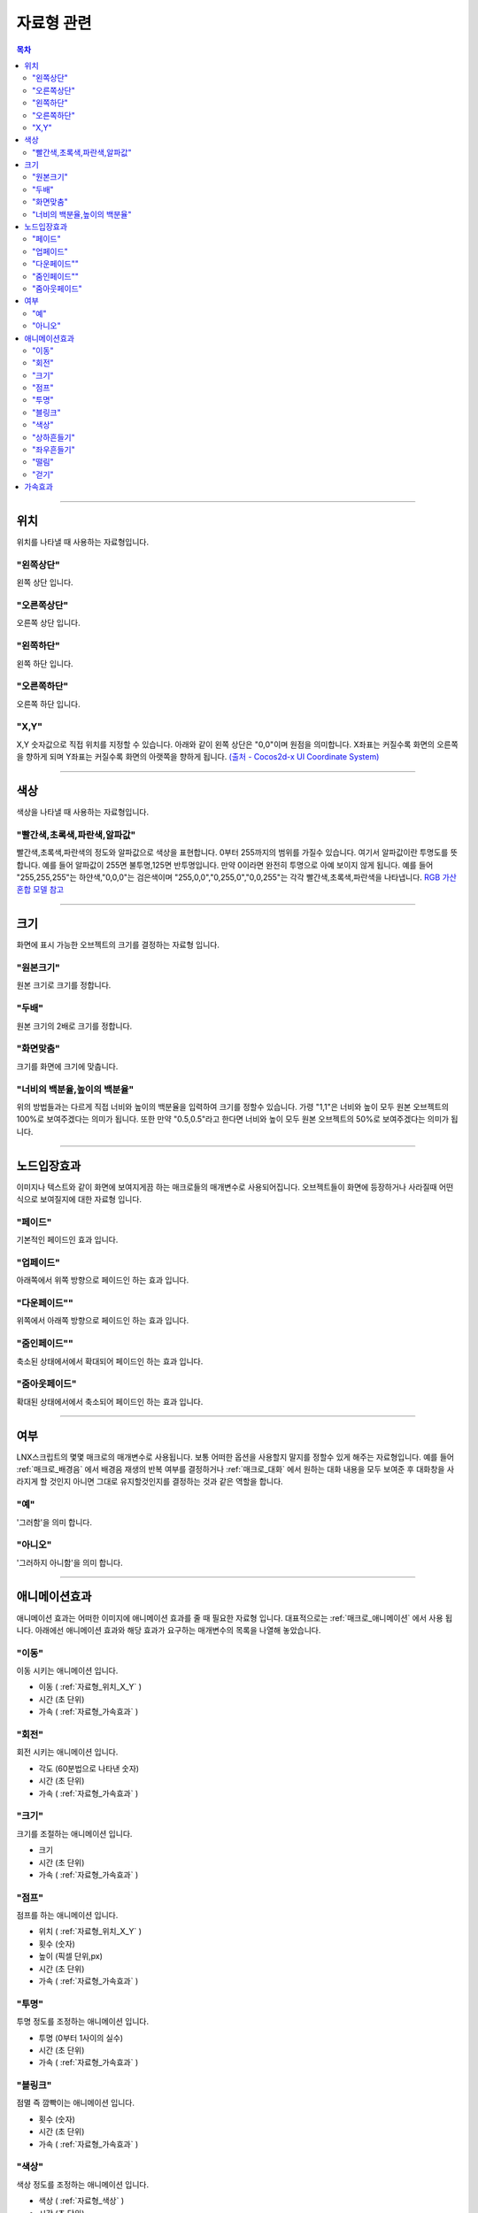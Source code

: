 .. PiniEngine documentation master file, created by
   sphinx-quickstart on Wed Dec 10 17:29:29 2014.
   You can adapt this file completely to your liking, but it should at least
   contain the root `toctree` directive.

자료형 관련
**********************************************

.. contents:: 목차

----------

.. _자료형_위치:

위치
===============================================
위치를 나타낼 때 사용하는 자료형입니다.

"왼쪽상단"
---------------------------
왼쪽 상단 입니다.

"오른쪽상단"
---------------------------
오른쪽 상단 입니다.

"왼쪽하단"
---------------------------
왼쪽 하단 입니다.

"오른쪽하단"
---------------------------
오른쪽 하단 입니다.

.. _자료형_위치_X_Y:

"X,Y"
---------------------------
X,Y 숫자값으로 직접 위치를 지정할 수 있습니다. 아래와 같이 왼쪽 상단은 "0,0"이며 원점을 의미합니다.
X좌표는 커질수록 화면의 오른쪽을 향하게 되며 Y좌표는 커질수록 화면의 아랫쪽을 향하게 됩니다.
`(출처 - Cocos2d-x UI Coordinate System) <http://www.cocos2d-x.org/wiki/Coordinate_System#UI-Coordinate-System>`_

.. image:: http://i.imgur.com/vVSyqsd.png
    :scale: 100%

----------

.. _자료형_색상:

색상
===============================================
색상을 나타낼 때 사용하는 자료형입니다.

"빨간색,초록색,파란색,알파값"
--------------------------------------------------
빨간색,초록색,파란색의 정도와 알파값으로 색상을 표현합니다. 0부터 255까지의 범위를 가질수 있습니다.
여기서 알파값이란 투명도를 뜻합니다. 예를 들어 알파값이 255면 불투명,125면 반투명입니다. 만약 0이라면 완전히 투명으로 아예 보이지 않게 됩니다.
예를 들어 "255,255,255"는 하얀색,"0,0,0"는 검은색이며 "255,0,0","0,255,0","0,0,255"는 각각 빨간색,초록색,파란색을 나타냅니다.
`RGB 가산혼합 모델 참고 <http://ko.wikipedia.org/wiki/RGB_%EA%B0%80%EC%82%B0%ED%98%BC%ED%95%A9>`_

----------

.. _자료형_크기:

크기
===============================================

화면에 표시 가능한 오브젝트의 크기를 결정하는 자료형 입니다.

"원본크기"
------------------------------------
원본 크기로 크기를 정합니다.

"두배"
------------------------------------
원본 크기의 2배로 크기를 정합니다.

"화면맞춤"
------------------------------------
크기를 화면에 크기에 맞춥니다.

"너비의 백분율,높이의 백분율"
------------------------------------
위의 방법들과는 다르게 직접 너비와 높이의 백분율을 입력하여 크기를 정할수 있습니다.
가령 "1,1"은 너비와 높이 모두 원본 오브젝트의 100%로 보여주겠다는 의미가 됩니다.
또한 만약 "0.5,0.5"라고 한다면 너비와 높이 모두 원본 오브젝트의 50%로 보여주겠다는 의미가 됩니다.

----------

.. _자료형_노드입장효과:

노드입장효과
===============================================
이미지나 텍스트와 같이 화면에 보여지게끔 하는 매크로들의 매개변수로 사용되어집니다. 오브젝트들이 화면에 등장하거나 사라질때 어떤식으로 보여질지에 대한 자료형 입니다.

"페이드"
---------------------------
기본적인 페이드인 효과 입니다.

"업페이드"
---------------------------
아래쪽에서 위쪽 방향으로 페이드인 하는 효과 입니다.

"다운페이드""
---------------------------
위쪽에서 아래쪽 방향으로 페이드인 하는 효과 입니다.

"줌인페이드""
---------------------------
축소된 상태에서에서 확대되어 페이드인 하는 효과 입니다.

"줌아웃페이드"
---------------------------
확대된 상태에서에서 축소되어 페이드인 하는 효과 입니다.

----------

.. _자료형_여부:

여부
===============================================
LNX스크립트의 몇몇 매크로의 매개변수로 사용됩니다. 보통 어떠한 옵션을 사용할지 말지를 정할수 있게 해주는 자료형입니다.
예를 들어 :ref:`매크로_배경음` 에서 배경음 재생의 반복 여부를 결정하거나 :ref:`매크로_대화` 에서 원하는 대화 내용을 모두 보여준 후 대화창을
사라지게 할 것인지 아니면 그대로 유지할것인지를 결정하는 것과 같은 역할을 합니다.

"예"
---------------------------
'그러함'을 의미 합니다.

"아니오"
---------------------------
'그러하지 아니함'을 의미 합니다.

----------

.. _자료형_애니메이션효과:

애니메이션효과
===============================================
애니메이션 효과는 어떠한 이미지에 애니메이션 효과를 줄 때 필요한 자료형 입니다.
대표적으로는 :ref:`매크로_애니메이션` 에서 사용 됩니다.
아래에선 애니메이션 효과와 해당 효과가 요구하는 매개변수의 목록을 나열해 놓았습니다.

"이동"
---------------------------
이동 시키는 애니메이션 입니다.

* 이동 ( :ref:`자료형_위치_X_Y` )
* 시간 (초 단위)
* 가속 ( :ref:`자료형_가속효과` )

"회전"
---------------------------
회전 시키는 애니메이션 입니다.

* 각도 (60분법으로 나타낸 숫자)
* 시간 (초 단위)
* 가속 ( :ref:`자료형_가속효과` )

"크기"
---------------------------
크기를 조절하는 애니메이션 입니다.

* 크기
* 시간 (초 단위)
* 가속 ( :ref:`자료형_가속효과` )

"점프"
---------------------------
점프를 하는 애니메이션 입니다.

* 위치 ( :ref:`자료형_위치_X_Y` )
* 횟수 (숫자)
* 높이 (픽셀 단위,px)
* 시간 (초 단위)
* 가속 ( :ref:`자료형_가속효과` )

"투명"
---------------------------
투명 정도를 조정하는 애니메이션 입니다.

* 투명 (0부터 1사이의 실수)
* 시간 (초 단위)
* 가속 ( :ref:`자료형_가속효과` )

"블링크"
---------------------------
점멸 즉 깜빡이는 애니메이션 입니다.

* 횟수 (숫자)
* 시간 (초 단위)
* 가속 ( :ref:`자료형_가속효과` )

"색상"
---------------------------
색상 정도를 조정하는 애니메이션 입니다.

* 색상 ( :ref:`자료형_색상` )
* 시간 (초 단위)
* 가속 ( :ref:`자료형_가속효과` )

"상하흔들기"
---------------------------
상하로 흔들리는 애니메이션 입니다.

* 폭 (픽셀 단위,px)
* 횟수 (숫자)
* 시간 (초 단위)
* 가속 ( :ref:`자료형_가속효과` )

"좌우흔들기"
---------------------------
좌우로 흔들리는 애니메이션 입니다.

* 폭 (픽셀 단위,px)
* 횟수 (숫자)
* 시간 (초 단위)
* 가속 ( :ref:`자료형_가속효과` )

"떨림"
---------------------------
떨리는 애니메이션 입니다.
상하 흔들기와 좌우 흔들기 둘을 동시에 하는 듯한 느낌을 주는 애니메이션 입니다.

* 폭 (픽셀 단위,px)
* 시간 (초 단위)
* 가속 ( :ref:`자료형_가속효과` )

"걷기"
---------------------------
걷는 애니메이션 입니다.
화면으로 걸어오는 듯한 느낌의 애니메이션 입니다.

* 폭 (픽셀 단위,px)
* 횟수 (숫자)
* 시간 (초 단위)
* 가속 ( :ref:`자료형_가속효과` )
* 확대

----------

.. _자료형_가속효과:

가속효과
===============================================
가속 효과는 어떠한 이미지에 애니메이션 효과를 줄 때 필요한 자료형 입니다.
이는 A라는 값에서 B라는 값까지 도달하는데 있어 어떠한 가속 그래프를 그릴지 아래와 같은 옵션으로 정할 수 있습니다.
대표적으로는 :ref:`매크로_애니메이션` 에서 사용 됩니다.

* "사인인"
* "사인아웃"
* "사인인아웃"
* "바운스인"
* "바운스아웃"
* "바운스인아웃"
* "백인"
* "백아웃"
* "백인아웃"
* "엘라스틱인"
* "엘라스틱아웃"
* "엘라스틱인아웃"

.. note::
    아래 그래프를 참고하세요.

    (출처 - `How to create custom easing function with Core Animation? <http://stackoverflow.com/questions/5161465/how-to-create-custom-easing-function-with-core-animation>`_ )
    
    .. image:: http://i.imgur.com/TEm6vl7.png
        :scale: 100%

